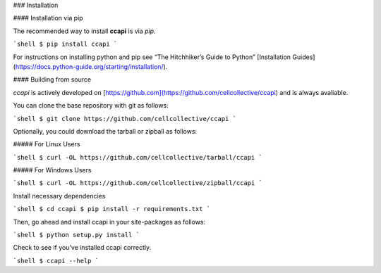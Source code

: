 .. _install:

### Installation

#### Installation via pip

The recommended way to install **ccapi** is via `pip`.

```shell
$ pip install ccapi
```

For instructions on installing python and pip see “The Hitchhiker’s Guide to Python” 
[Installation Guides](https://docs.python-guide.org/starting/installation/).

#### Building from source

`ccapi` is actively developed on [https://github.com](https://github.com/cellcollective/ccapi)
and is always avaliable.

You can clone the base repository with git as follows:

```shell
$ git clone https://github.com/cellcollective/ccapi
```

Optionally, you could download the tarball or zipball as follows:

##### For Linux Users

```shell
$ curl -OL https://github.com/cellcollective/tarball/ccapi
```

##### For Windows Users

```shell
$ curl -OL https://github.com/cellcollective/zipball/ccapi
```

Install necessary dependencies

```shell
$ cd ccapi
$ pip install -r requirements.txt
```

Then, go ahead and install ccapi in your site-packages as follows:

```shell
$ python setup.py install
```

Check to see if you’ve installed ccapi correctly.

```shell
$ ccapi --help
```